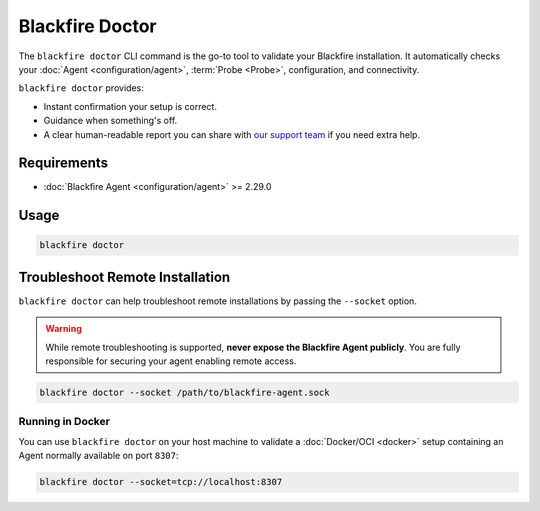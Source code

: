 Blackfire Doctor
================

.. include-twig:: `youtube-iframe`
    :title: Blackfire Doctor
    :src: https://www.youtube-nocookie.com/embed/OXU1YJJwCXM?rel=0&showinfo=0&modestbranding=1&autoplay=0
    :width: 700px
    :height: 394px

The ``blackfire doctor`` CLI command is the go-to tool to validate your Blackfire installation. It automatically checks your :doc:`Agent <configuration/agent>`,
:term:`Probe <Probe>`, configuration, and connectivity.

``blackfire doctor`` provides:

- Instant confirmation your setup is correct.
- Guidance when something's off.
- A clear human-readable report you can share with `our support team <https://support.blackfire.platform.sh/>`_ if you need extra help.

Requirements
------------

- :doc:`Blackfire Agent <configuration/agent>` >= 2.29.0

Usage
-----

.. code-block:: bash

    blackfire doctor

Troubleshoot Remote Installation
--------------------------------

``blackfire doctor`` can help troubleshoot remote installations by passing the
``--socket`` option.

.. warning::

    While remote troubleshooting is supported, **never expose the Blackfire
    Agent publicly**. You are fully responsible for securing your agent enabling
    remote access.

.. code-block:: bash

    blackfire doctor --socket /path/to/blackfire-agent.sock

Running in Docker
~~~~~~~~~~~~~~~~~~

You can use ``blackfire doctor`` on your host machine to validate a
:doc:`Docker/OCI <docker>` setup containing an Agent normally available on
port ``8307``:

.. code-block:: bash

    blackfire doctor --socket=tcp://localhost:8307
